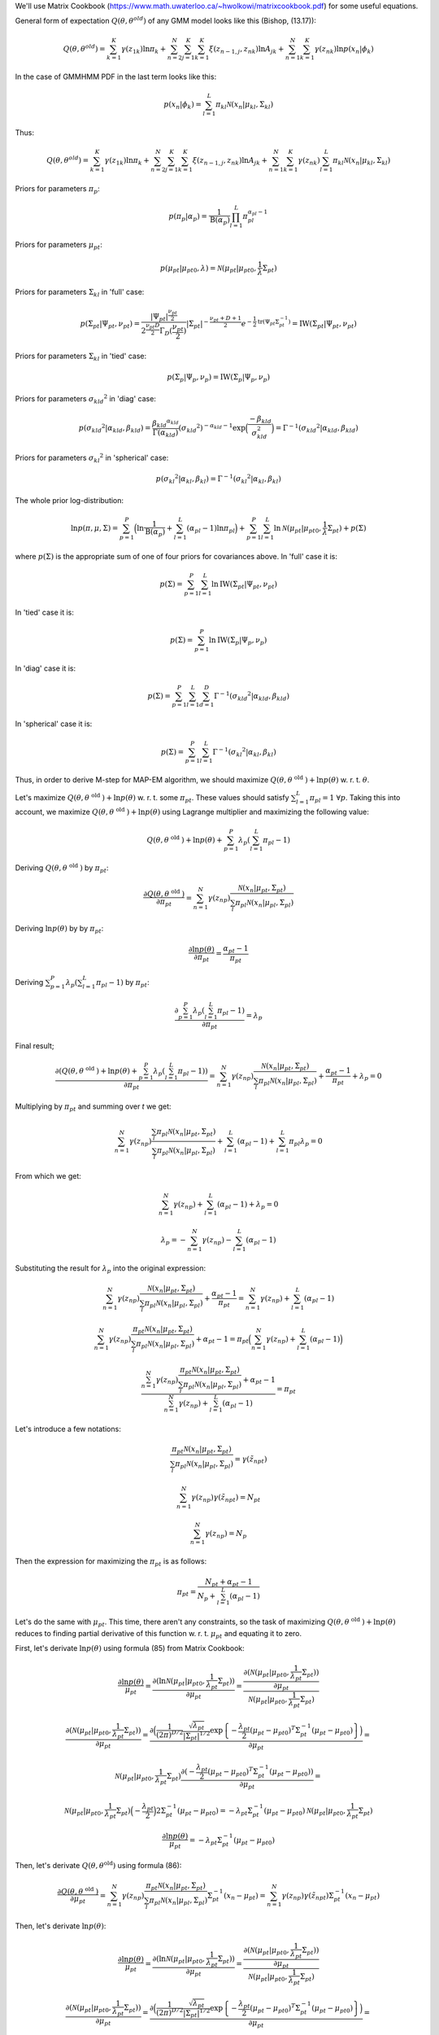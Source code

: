 We'll use Matrix Cookbook (https://www.math.uwaterloo.ca/~hwolkowi/matrixcookbook.pdf) for some useful equations.

General form of expectation :math:`Q(\theta, \theta^{old})` of any GMM model looks like this (Bishop, (13.17)):

.. math::
  Q(\theta, \theta^{old}) = \sum_{k=1}^{K} \gamma(z_{1k})\ln \pi_k + \sum_{n=2}^{N} \sum_{j=1}^{K} \sum_{k=1}^{K} \xi (z_{n-1,j}, z_{nk}) \ln A_{jk} + \sum_{n=1}^{N} \sum_{k=1}^{K} \gamma(z_{nk}) \ln p(x_n | \phi_k)

In the case of GMMHMM PDF in the last term looks like this:

.. math::
  p(x_n | \phi_k) = \sum_{l=1}^{L} \pi_{kl} \mathcal{N}(x_n | \mu_{kl}, \Sigma_{kl})

Thus:

.. math::
  Q(\theta, \theta^{old}) = \sum_{k=1}^{K} \gamma(z_{1k})\ln \pi_k + \sum_{n=2}^{N} \sum_{j=1}^{K} \sum_{k=1}^{K} \xi (z_{n-1,j}, z_{nk}) \ln A_{jk} + \sum_{n=1}^{N} \sum_{k=1}^{K} \gamma(z_{nk}) \sum_{l=1}^{L} \pi_{kl} \mathcal{N}(x_n | \mu_{kl}, \Sigma_{kl})

Priors for parameters :math:`\pi_{p}`:

.. math::
  p(\pi_p | \alpha_p) = \frac{1}{\text{B}(\alpha_p)} \prod_{l=1}^{L} \pi_{pl}^{\alpha_{pl} - 1}

Priors for parameters :math:`\mu_{pt}`:

.. math::
  p(\mu_{pt} | \mu_{pt0}, \lambda) = \mathcal{N} (\mu_{pt} | \mu_{pt0}, \frac{1}{\lambda} \Sigma_{pt})

Priors for parameters :math:`\Sigma_{kl}` in 'full' case:

.. math::
  p(\Sigma_{pt} | \Psi_{pt}, \nu_{pt}) = \frac{\left|\Psi_{pt}\right|^{\frac{\nu_{pt}}{2}}}{2 ^ \frac{\nu_{pt} D} {2} \Gamma_D (\frac{\nu_{pt}}{2})} \left|\Sigma_{pt}\right|^{-\frac{\nu_{pt} + D + 1}{2}} e^{-\frac{1}{2} \text{tr} (\Psi_{pt} \Sigma_{pt}^{-1})} = \text{IW}(\Sigma_{pt} | \Psi_{pt}, \nu_{pt})

Priors for parameters :math:`\Sigma_{kl}` in 'tied' case:

.. math::
  p(\Sigma_p | \Psi_p, \nu_p) = \text{IW}(\Sigma_p | \Psi_p, \nu_p)

Priors for parameters :math:`\sigma_{kld} ^ 2` in 'diag' case:

.. math::
  p(\sigma_{kld} ^ 2 | \alpha_{kld}, \beta_{kld}) = \frac { \beta_{kld} ^ {\alpha_{kld}} } { \Gamma (\alpha_{kld}) } (\sigma_{kld} ^ 2) ^ {-\alpha_{kld} - 1} \exp \Big( \frac {-\beta_{kld}} {\sigma_{kld}^2} \Big) = \Gamma^{-1}(\sigma_{kld} ^ 2 | \alpha_{kld}, \beta_{kld})


Priors for parameters :math:`\sigma_{kl} ^ 2` in 'spherical' case:

.. math::
  p(\sigma_{kl} ^ 2 | \alpha_{kl}, \beta_{kl}) = \Gamma^{-1}(\sigma_{kl} ^ 2 | \alpha_{kl}, \beta_{kl})


The whole prior log-distribution:

.. math::
  \ln p(\pi, \mu, \Sigma) = \sum_{p=1}^{P} \Big(\ln \frac{1}{\text{B}(\alpha_p)} + \sum_{l=1}^{L} (\alpha_{pl} - 1) \ln \pi_{pl}\Big) + \sum_{p=1}^{P} \sum_{l=1}^{L} \ln \mathcal{N} (\mu_{pt} | \mu_{pt0}, \frac{1}{\lambda} \Sigma_{pt}) + p(\Sigma)

where :math:`p(\Sigma)` is the appropriate sum of one of four priors for covariances above. In 'full' case it is:

.. math::
  p(\Sigma) = \sum_{p=1}^{P} \sum_{l=1}^{L} \ln \text{IW}(\Sigma_{pt} | \Psi_{pt}, \nu_{pt})

In 'tied' case it is:

.. math::
  p(\Sigma) = \sum_{p=1}^{P} \ln \text{IW}(\Sigma_{p} | \Psi_p, \nu_p)

In 'diag' case it is:

.. math::
  p(\Sigma) = \sum_{p=1}^{P} \sum_{l=1}^{L} \sum_{d=1}^{D} \Gamma^{-1}(\sigma_{kld} ^ 2 | \alpha_{kld}, \beta_{kld})

In 'spherical' case it is:

.. math::
  p(\Sigma) = \sum_{p=1}^{P} \sum_{l=1}^{L} \Gamma^{-1}(\sigma_{kl} ^ 2 | \alpha_{kl}, \beta_{kl})

Thus, in order to derive M-step for MAP-EM algorithm, we should maximize :math:`Q(\theta, \theta^{\text{ old }}) + \ln p(\theta)` w. r. t. :math:`\theta`.

Let's maximize :math:`Q(\theta, \theta^{\text{ old }}) + \ln p(\theta)` w. r. t. some :math:`\pi_{pt}`. These values should satisfy :math:`\sum_{l=1}^{L} \pi_{pl} = 1` :math:`\forall p`. Taking this into account, we maximize :math:`Q(\theta, \theta^{\text{ old }}) + \ln p(\theta)` using Lagrange multiplier and maximizing the following value:

.. math::
  Q(\theta, \theta^{\text{ old }}) + \ln p(\theta) + \sum_{p=1}^{P} \lambda_p (\sum_{l=1}^{L} \pi_{pl} - 1)

Deriving :math:`Q(\theta, \theta^{\text{ old }})` by :math:`\pi_{pt}`:

.. math::
  \frac{\partial Q(\theta, \theta^{\text{ old }})}{\partial \pi_{pt}} = \sum_{n=1}^{N} \gamma(z_{np}) \frac {\mathcal{N} (x_n | \mu_{ pt }, \Sigma_{pt})} {\sum_l \pi_{pl} \mathcal{N} (x_n | \mu_{pl}, \Sigma_{pl})}

Deriving :math:`\ln p(\theta)` by by :math:`\pi_{pt}`:

.. math::
  \frac{\partial \ln p(\theta)}{\partial \pi_{pt}} = \frac{\alpha_{pt} - 1}{\pi_{pt}}

Deriving :math:`\sum_{p=1}^{P} \lambda_p (\sum_{l=1}^{L} \pi_{pl} - 1)` by :math:`\pi_{pt}`:

.. math::
  \frac {\partial \sum_{p=1}^{P} \lambda_p (\sum_{l=1}^{L} \pi_{pl} - 1)} {\partial \pi_{pt}} = \lambda_p

Final result;

.. math::
  \frac {\partial (Q(\theta, \theta^{\text{ old }}) + \ln p(\theta) + \sum_{p=1}^{P} \lambda_p (\sum_{l=1}^{L} \pi_{pl} - 1))} {\partial \pi_{pt}} = \sum_{n=1}^{N} \gamma(z_{np}) \frac {\mathcal{N} (x_n | \mu_{ pt }, \Sigma_{pt})} {\sum_l \pi_{pl} \mathcal{N} (x_n | \mu_{pl}, \Sigma_{pl})} + \frac{\alpha_{pt} - 1}{\pi_{pt}} + \lambda_p = 0

Multiplying by :math:`\pi_{pt}` and summing over *t* we get:

.. math::
  \sum_{n=1}^{N} \gamma(z_{np}) \frac {\sum_l \pi_{pl} \mathcal{N} (x_n | \mu_{ pt }, \Sigma_{pt})} {\sum_l \pi_{pl} \mathcal{N} (x_n | \mu_{pl}, \Sigma_{pl})} + \sum_{l=1}^{L} (\alpha_{pl} - 1) + \sum_{l=1}^{L} \pi_{pl} \lambda_p = 0

From which we get:

.. math::
  \sum_{n=1}^{N} \gamma(z_{np}) + \sum_{l=1}^{L} (\alpha_{pl} - 1) + \lambda_p = 0

  \lambda_p = -\sum_{n=1}^{N} \gamma(z_{np}) - \sum_{l=1}^{L} (\alpha_{pl} - 1)

Substituting the result for :math:`\lambda_p` into the original expression:

.. math::
  \sum_{n=1}^{N} \gamma(z_{np}) \frac {\mathcal{N} (x_n | \mu_{ pt }, \Sigma_{pt})} {\sum_l \pi_{pl} \mathcal{N} (x_n | \mu_{pl}, \Sigma_{pl})} + \frac{\alpha_{pt} - 1}{\pi_{pt}} = \sum_{n=1}^{N} \gamma(z_{np}) + \sum_{l=1}^{L} (\alpha_{pl} - 1)

  \sum_{n=1}^{N} \gamma(z_{np}) \frac {\pi_{pt} \mathcal{N} (x_n | \mu_{ pt }, \Sigma_{pt})} {\sum_l \pi_{pl} \mathcal{N} (x_n | \mu_{pl}, \Sigma_{pl})} + \alpha_{pt} - 1 = \pi_{pt} \Big(\sum_{n=1}^{N} \gamma(z_{np}) + \sum_{l=1}^{L} (\alpha_{pl} - 1)\Big)

  \frac{\sum_{n=1}^{N} \gamma(z_{np}) \frac {\pi_{pt} \mathcal{N} (x_n | \mu_{ pt }, \Sigma_{pt})} {\sum_l \pi_{pl} \mathcal{N} (x_n | \mu_{pl}, \Sigma_{pl})} + \alpha_{pt} - 1} { \sum_{n=1}^{N} \gamma(z_{np}) + \sum_{l=1}^{L} (\alpha_{pl} - 1)} = \pi_{pt}

Let's introduce a few notations:

.. math::
  \frac {\pi_{pt} \mathcal{N} (x_n | \mu_{ pt }, \Sigma_{pt})} {\sum_l \pi_{pl} \mathcal{N} (x_n | \mu_{pl}, \Sigma_{pl})} = \gamma(\tilde{z}_{npt})

  \sum_{n=1}^{N} \gamma(z_{np}) \gamma(\tilde{z}_{npt}) = N_{pt}

  \sum_{n=1}^{N} \gamma(z_{np}) = N_p

Then the expression for maximizing the :math:`\pi_{pt}` is as follows:

.. math::
  \pi_{pt} = \frac{N_{pt} + \alpha_{pt} - 1} {N_p + \sum_{l=1}^{L} (\alpha_{pl} - 1)}

Let's do the same with :math:`\mu_{pt}`. This time, there aren't any constraints, so the task of maximizing :math:`Q(\theta, \theta^{\text{ old }}) + \ln p(\theta)` reduces to finding partial derivative of this function w. r. t. :math:`\mu_{pt}` and equating it to zero. 

First, let's derivate :math:`\ln p(\theta)` using formula (85) from Matrix Cookbook:

.. math::
  \frac {\partial \ln p(\theta)} {\mu_{pt}} = \frac {\partial (\ln \mathcal{N} (\mu_{pt} | \mu_{pt0}, \frac{1}{\lambda_{pt}} \Sigma_{pt}))} {\partial \mu_{pt}} = \frac {\frac {\partial (\mathcal{N} (\mu_{pt} | \mu_{pt0}, \frac{1}{\lambda_{pt}} \Sigma_{pt}))} {\partial \mu_{pt}}} {\mathcal{N} (\mu_{pt} | \mu_{pt0}, \frac{1}{\lambda_{pt}} \Sigma_{pt})}

  \frac {\partial (\mathcal{N} (\mu_{pt} | \mu_{pt0}, \frac{1}{\lambda_{pt}} \Sigma_{pt}))} {\partial \mu_{pt}} = \frac {\partial \Big(\frac{1} {(2 \pi)^{D/2}} \frac {\sqrt{\lambda_{pt}}} {\left|\Sigma_{pt}\right|^{1/2}}\exp \left \{ -\frac {\lambda_{pt}} {2} (\mu_{pt} - \mu_{pt0})^T \Sigma_{pt}^{-1} (\mu_{pt} - \mu_{pt0}) \right \}\Big)} {\partial \mu_{pt}} =
 
  \mathcal{N} (\mu_{pt} | \mu_{pt0}, \frac{1}{\lambda_{pt}} \Sigma_{pt}) \frac {\partial (-\frac {\lambda_{pt}} {2} (\mu_{pt} - \mu_{pt0})^T \Sigma_{pt}^{-1} (\mu_{pt} - \mu_{pt0}))} {\partial \mu_{pt}} = 
  
  \mathcal{N} (\mu_{pt} | \mu_{pt0}, \frac{1}{\lambda_{pt}} \Sigma_{pt}) \Big(-\frac {\lambda_{pt}} {2}\Big) 2 \Sigma_{pt}^{-1} (\mu_{pt} - \mu_{pt0}) = -\lambda_{pt} \Sigma_{pt}^{-1} (\mu_{pt} - \mu_{pt0}) \mathcal{N} (\mu_{pt} | \mu_{pt0}, \frac{1}{\lambda_{pt}} \Sigma_{pt})

  \frac {\partial \ln p(\theta)} {\mu_{pt}} = -\lambda_{pt} \Sigma_{pt}^{-1} (\mu_{pt} - \mu_{pt0})

Then, let's derivate :math:`Q(\theta, \theta^{\text{old}})` using formula (86):

.. math::
  \frac{\partial Q(\theta, \theta^{\text{ old }})}{\partial \mu_{pt}} = \sum_{n=1}^{N} \gamma(z_{np}) \frac {\pi_{pt} \mathcal{N} (x_n | \mu_pt, \Sigma_pt)} {\sum_l \pi_{pl} \mathcal{N} (x_n | \mu_pl, \Sigma_pl)} \Sigma_{pt}^{-1} (x_n - \mu_{pt}) = \sum_{n=1}^{N} \gamma(z_{np}) \gamma(\tilde{z}_{npt}) \Sigma_{pt}^{-1} (x_n - \mu_{pt})
  
Then, let's derivate :math:`\ln p(\theta)`:

.. math::
  \frac {\partial \ln p(\theta)} {\mu_{pt}} = \frac {\partial (\ln \mathcal{N} (\mu_{pt} | \mu_{pt0}, \frac{1}{\lambda_{pt}} \Sigma_{pt}))} {\partial \mu_{pt}} = \frac {\frac {\partial (\mathcal{N} (\mu_{pt} | \mu_{pt0}, \frac{1}{\lambda_{pt}} \Sigma_{pt}))} {\partial \mu_{pt}}} {\mathcal{N} (\mu_{pt} | \mu_{pt0}, \frac{1}{\lambda_{pt}} \Sigma_{pt})}

  \frac {\partial (\mathcal{N} (\mu_{pt} | \mu_{pt0}, \frac{1}{\lambda_{pt}} \Sigma_{pt}))} {\partial \mu_{pt}} = \frac {\partial \Big(\frac{1} {(2 \pi)^{D/2}} \frac {\sqrt{\lambda_{pt}}} {\left|\Sigma_{pt}\right|^{1/2}}\exp \left \{ -\frac {\lambda_{pt}} {2} (\mu_{pt} - \mu_{pt0})^T \Sigma_{pt}^{-1} (\mu_{pt} - \mu_{pt0}) \right \}\Big)} {\partial \mu_{pt}} =
 
  \mathcal{N} (\mu_{pt} | \mu_{pt0}, \frac{1}{\lambda_{pt}} \Sigma_{pt}) \frac {\partial (-\frac {\lambda_{pt}} {2} (\mu_{pt} - \mu_{pt0})^T \Sigma_{pt}^{-1} (\mu_{pt} - \mu_{pt0}))} {\partial \mu_{pt}} = 
  
  \mathcal{N} (\mu_{pt} | \mu_{pt0}, \frac{1}{\lambda_{pt}} \Sigma_{pt}) \Big(-\frac {\lambda_{pt}} {2}\Big) 2 \Sigma_{pt}^{-1} (\mu_{pt} - \mu_{pt0}) = -\lambda_{pt} \Sigma_{pt}^{-1} (\mu_{pt} - \mu_{pt0}) \mathcal{N} (\mu_{pt} | \mu_{pt0}, \frac{1}{\lambda_{pt}} \Sigma_{pt})

  \frac {\partial \ln p(\theta)} {\mu_{pt}} = -\lambda_{pt} \Sigma_{pt}^{-1} (\mu_{pt} - \mu_{pt0})

Now, the result is:

.. math::
  \frac {\partial (Q(\theta, \theta^{\text{ old }}) + \ln p(\theta))} {\partial \mu_{pt}} = \sum_{n=1}^{N} \gamma(z_{np}) \gamma(\tilde{z}_{npt}) \Sigma_{pt}^{-1} (x_n - \mu_{pt}) - \lambda_{pt} \Sigma_{pt}^{-1} (\mu_{pt} - \mu_{pt0}) = 0

  \sum_{n=1}^{N} \gamma(z_{np}) \gamma(\tilde{z}_{npt}) (x_n - \mu_{pt}) - \lambda_{pt} (\mu_{pt} - \mu_{pt0}) = 0

  \sum_{n=1}^{N} \gamma(z_{np}) \gamma(\tilde{z}_{npt}) x_n - \mu_{pt}\sum_{n=1}^{N} \gamma(z_{np}) \gamma(\tilde{z}_{npt}) - \lambda_{pt} \mu_{pt} + \lambda_{pt}\mu_{pt0} = 0

  \sum_{n=1}^{N} \gamma(z_{np}) \gamma(\tilde{z}_{npt}) x_n - \mu_{pt} N_{pt}  - \lambda_{pt} \mu_{pt} + \lambda_{pt}\mu_{pt0} = 0

  \sum_{n=1}^{N} \gamma(z_{np}) \gamma(\tilde{z}_{npt}) x_n + \lambda_{pt}\mu_{pt0} = \mu_{pt} (N_{pt}  + \lambda_{pt})

  \mu_{pt} = \frac {\sum_{n=1}^{N} \gamma(z_{np}) \gamma(\tilde{z}_{npt}) x_n + \lambda_{pt}\mu_{pt0}} {N_{pt}  + \lambda_{pt}}


Basically all the same with :math:`\Sigma`, but with 4 different variants of it, for full, tied, diagonal and spherical covariance.

Let's start with 'full'. We're trying to find :math:`\Sigma_{pt}`. First, derivative of :math:`Q(\theta, \theta^{\text{ old }})`:

.. math::
  \frac {\partial Q(\theta, \theta^{\text{old}})} {\partial \Sigma_{pt}} = \sum_{n=1}^{N} \gamma(z_{np}) \gamma(\tilde{z}_{npt}) \frac {\frac {\partial \mathcal{N} (x_n | \mu_{pt}, \Sigma_{pt})} {\partial \Sigma_{pt}}} {\mathcal{N} (x_n | \mu_{pt}, \Sigma_{pt})}

  \frac {\partial \mathcal{N} (x | \mu, \Sigma)} {\partial \Sigma} = \frac {\partial \Big(\frac{1} {(2 \pi)^{D/2}} \frac {1} {\left|\Sigma\right|^{1/2}}\exp \left \{ -\frac {1} {2} (x - \mu)^T \Sigma^{-1} (x - \mu) \right \}\Big)} {\partial \Sigma} = 

  = \frac{1} {(2 \pi)^{D/2}} \frac {\partial \left|\Sigma\right| ^ {-\frac{1}{2}}} {\partial \Sigma} \exp \{\cdots\} + \frac{1} {(2 \pi)^{D/2}} \frac {1} {\left|\Sigma\right|^{1/2}} \frac {\partial \exp \{\cdots\}} {\partial \Sigma}

Using the chain rule and formula (49) from Matrix Cookbook to find the derivative of determinant, for the first term we get:

.. math::
  \frac {\partial \left|\Sigma\right| ^ {-\frac{1}{2}}} {\partial \Sigma} = \frac {\partial \left|\Sigma\right| ^ {-\frac{1}{2}}} {\partial \left|\Sigma\right|} \frac {\partial \left|\Sigma\right|} {\partial \Sigma} = - \frac {1} {2} \left|\Sigma\right| ^ {-\frac{3}{2}} \left|\Sigma\right| \Sigma^{-T} = - \frac {1} {2} \frac {1} {\left|\Sigma\right| ^ {1/2}} \Sigma^{-T}

Using the chain rule and formula (61) from Matrix Cookbook to find the derivative of inverse, for the second term we get:

.. math::
  \frac {\partial \exp \{\cdots\}} {\partial \Sigma} = \frac {\partial \exp \{\cdots\}} {\{\cdots\}} \frac {\{\cdots\}} {\partial \Sigma} = \exp \{\cdots\} \Big(-\frac {1} {2} \Big) \frac {\partial \Big((x - \mu)^T \Sigma^{-1} (x - \mu) \Big)} {\partial \Sigma} = 
  
  = \exp \{\cdots\} \Big(-\frac {1} {2} \Big) (-\Sigma^{-T} (x - \mu) (x - \mu)^T \Sigma^{-T})

Combining the two:

.. math::
  \frac {\partial \mathcal{N} (x | \mu, \Sigma)} {\partial \Sigma} = \frac{1} {(2 \pi)^{D/2}} \frac {1} {\left|\Sigma\right| ^ {1/2}}  \exp \{\cdots\} \Big(-\frac {1} {2}\Big) \Sigma^{-T} + \frac{1} {(2 \pi)^{D/2}} \frac {1} {\left|\Sigma\right|^{1/2}} \exp \{\cdots\} \Big(-\frac {1} {2} \Big) (-\Sigma^{-T} (x - \mu) (x - \mu)^T \Sigma^{-T}) = 

  =  \mathcal{N} (x | \mu, \Sigma)\Big(-\frac {1} {2}\Big) \Sigma^{-T} + \mathcal{N} (x | \mu, \Sigma) \frac {1} {2} (\Sigma^{-T} (x - \mu) (x - \mu)^T \Sigma^{-T})

From which we finally get:

.. math::
  \frac {\partial Q(\theta, \theta^{\text{old}})} {\partial \Sigma_{pt}} = \sum_{n=1}^{N} \gamma(z_{np}) \gamma(\tilde{z}_{npt}) \Big( \Big(-\frac {1} {2}\Big) \Sigma_{pt}^{-T} + \frac {1} {2} (\Sigma_{pt}^{-T} (x_n - \mu_{pt}) (x_n - \mu_{pt})^T \Sigma_{pt}^{-T}) \Big) = 
  
  = \Big(-\frac {1} {2}\Big) \Sigma_{pt}^{-T} \sum_{n=1}^{N} \gamma(z_{np}) \gamma(\tilde{z}_{npt}) + \frac {1} {2} \Sigma_{pt}^{-T} (\sum_{n=1}^{N} \gamma(z_{np}) \gamma(\tilde{z}_{npt}) (x_n - \mu_{pt}) (x_n - \mu_{pt})^T) \Sigma_{pt}^{-T} = 
  
  = \Big(-\frac {1} {2}\Big) \Sigma_{pt}^{-T} N_{pt} + \frac {1} {2} \Sigma_{pt}^{-T} \big(\sum_{n=1}^{N} \gamma(z_{np}) \gamma(\tilde{z}_{npt}) (x_n - \mu_{pt}) (x_n - \mu_{pt})^T\big) \Sigma_{pt}^{-T} 


Now to :math:`\ln p(\theta)`:

.. math::
  \frac {\partial \ln p(\theta)} {\partial \Sigma_{pt}} = \frac {\frac {\partial \mathcal {N} (\mu_{pt} | \mu_{pt0}, \frac {1} {\lambda_pt} \Sigma_{pt})} {\partial \Sigma_{pt}}} {\mathcal {N} (\mu_{pt} | \mu_{pt0}, \frac {1} {\lambda_pt} \Sigma_{pt})} + \frac {\frac {\partial \text {IW} (\Sigma_{pt} | \Psi_{pt}, \nu_{pt})} {\partial \Sigma_{pt}}} {\text {IW} (\Sigma_{pt} | \Psi_{pt}, \nu_{pt})}

We can calculate the derivative of normal distribution in the equation above using previous results:

.. math::
  \frac {\partial \mathcal {N} (x | \mu, \frac {1} {\lambda} \Sigma)} {\partial \Sigma} = \frac {\partial \Big(\frac{1} {(2 \pi)^{D/2}} \frac {\sqrt{\lambda}} {\left|\Sigma\right|^{1/2}} \exp \left \{ -\frac {\lambda} {2} (x - \mu)^T \Sigma^{-1} (x - \mu) \right \}\Big)} {\partial \Sigma} 

  = \frac{\sqrt{\lambda}} {(2 \pi)^{D/2}} \frac {\partial \left|\Sigma\right| ^ {-\frac{1}{2}}} {\partial \Sigma} \exp \{\cdots\} + \frac{1} {(2 \pi)^{D/2}} \frac {\sqrt{\lambda}} {\left|\Sigma\right|^{1/2}} \frac {\partial \exp \{\cdots\}} {\partial \Sigma}

  = \mathcal{N} (x | \mu, \frac {1} {\lambda} \Sigma)\Big(-\frac {1} {2}\Big) \Sigma^{-T} + \mathcal{N} (x | \mu, \frac {1} {\lambda} \Sigma) \frac {\lambda} {2} \Sigma^{-T} (x - \mu) (x - \mu)^T \Sigma^{-T}

Now to the derivative of inverse-Wishart distribution:

.. math::
  \frac {\partial \text {IW} (\Sigma | \Psi, \nu)} {\partial \Sigma} = \frac {\partial \Big( \frac{\left|\Psi\right|^{\frac{\nu}{2}}}{2 ^ \frac{\nu D} {2} \Gamma_D (\frac{\nu}{2})} \left|\Sigma\right|^{-\frac{\nu + D + 1}{2}} \exp \left \{-\frac{1}{2} \text{tr} (\Psi \Sigma^{-1}) \right \} \Big)} {\partial \Sigma} 
  
  = \frac{ \left| \Psi \right| ^ {\frac {\nu} {2} } } {2 ^ \frac{\nu D} {2} \Gamma_D (\frac{\nu}{2})} \frac {\partial  \left|\Sigma\right|^{-\frac{\nu + D + 1}{2}} } {\partial \Sigma} \exp \left  \{-\frac{1}{2} \text{tr} (\Psi \Sigma^{-1}) \right \} + \frac{\left|\Psi\right|^{\frac{\nu}{2}}}{2 ^ \frac{\nu D} {2} \Gamma_D (\frac{\nu}{2})} \left|\Sigma\right|^{-\frac{\nu + D + 1}{2}} \exp \left \{-\frac{1}{2} \text{tr} (\Psi \Sigma^{-1}) \right \} \Big( - \frac {1} {2} \Big) \frac {\partial \text{tr} (\Psi \Sigma^{-1})} {\partial \Sigma}

Using the same equation (49) from Matrix Cookbook, we get:

.. math::

  \frac {\partial  \left|\Sigma\right|^{-\frac{\nu + D + 1}{2}} } {\partial \Sigma} = \frac {\partial  \left|\Sigma\right|^{-\frac{\nu + D + 1}{2}} } {\partial \left| \Sigma \right|} \frac {\partial \left| \Sigma \right|} {\partial \Sigma} = - \frac {(\nu + D + 1)} {2} \left| \Sigma \right| ^ {-\frac{\nu + D + 1}{2}} \Sigma^{-1} \frac {\partial \left| \Sigma \right|} {\partial \Sigma} = -\frac {(\nu + D + 1)} {2} \left| \Sigma \right| ^ {-\frac{\nu + D + 1}{2}} \Sigma^{-1} \left| \Sigma \right| \Sigma^{-T} = 

   = -\frac {(\nu + D + 1)} {2} \Sigma^{-T} \left| \Sigma \right| ^ {-\frac{\nu + D + 1}{2}}

Using formula (63), for the derivative of a trace we get:

.. math::
  \frac {\partial \text{tr} (\Psi \Sigma^{-1})} {\partial \Sigma} = -\Sigma^{-T} \Psi^T \Sigma^{-T}

Combining the two, we get:

.. math::
  \frac {\partial \text {IW} (\Sigma | \Psi, \nu)} {\partial \Sigma} = -\frac {(\nu + D + 1)} {2} \Sigma^{-T} \text {IW} (\Sigma | \Psi, \nu) + \frac {1} {2} \Sigma^{-T} \Psi^T \Sigma^{-T} \text {IW} (\Sigma | \Psi, \nu)

Now, finally, we can get the whole derivative of prior distribution w. r. t. :math:`\Sigma_{pt}`:

.. math::
  \frac {\partial \ln p(\theta)} {\partial \Sigma_{pt}} = \Big(-\frac {1} {2}\Big) \Sigma_{pt}^{-T} + \frac {\lambda_{pt}} {2} \Sigma_{pt}^{-T} (\mu_{pt} - \mu_{pt0}) (\mu_{pt} - \mu_{pt0})^T \Sigma_{pt}^{-T} + \Big(-\frac {(\nu_{pt} + D + 1)} {2}\Big) \Sigma_{pt}^{-T} + \frac {1} {2} \Sigma_{pt}^{-T} \Psi_{pt}^T \Sigma_{pt}^{-T}  

Then, we can equate the derivative of :math:`Q(\theta, \theta ^ {\text{old}}) + \ln (\theta)` to 0:

.. math::
  \frac {\partial (Q(\theta, \theta ^ {\text{old}}) + \ln (\theta))} {\partial \Sigma_{pt}} = \Big(-\frac {1} {2}\Big) \Sigma_{pt}^{-T} N_{pt} + \frac {1} {2} \Sigma_{pt}^{-T} \big(\sum_{n=1}^{N} \gamma(z_{np}) \gamma(\tilde{z}_{npt}) (x_n - \mu_{pt}) (x_n - \mu_{pt})^T\big) \Sigma_{pt}^{-T} +
 
  + \Big(-\frac {1} {2}\Big) \Sigma_{pt}^{-T} + \frac {\lambda_{pt}} {2} \Sigma_{pt}^{-T} (\mu_{pt} - \mu_{pt0}) (\mu_{pt} - \mu_{pt0})^T \Sigma_{pt}^{-T} + \Big(-\frac {(\nu_{pt} + D + 1)} {2}\Big) \Sigma_{pt}^{-T} + \frac {1} {2} \Sigma_{pt}^{-T} \Psi_{pt}^T \Sigma_{pt}^{-T} = 0

Multiplying by :math:`2 \Sigma^{T}` from both sides, we get:

.. math::
  -\Sigma_{pt}^{T} N_{pt} + \sum_{n=1}^{N} \gamma(z_{np}) \gamma(\tilde{z}_{npt}) (x_n - \mu_{pt}) (x_n - \mu_{pt})^T - \Sigma_{pt}^{T} + \lambda_{pt} (\mu_{pt} - \mu_{pt0}) (\mu_{pt} - \mu_{pt0})^T - (\nu_{pt} + D + 1) \Sigma_{pt}^{T} +  \Psi_{pt}^T = 0
  
Let's, once again, introduce a few notations:

.. math::
  C_{npt} = (x_n - \mu_{pt}) (x_n - \mu_{pt})^T

  C_{\mu_{pt}} = (\mu_{pt} - \mu_{pt0}) (\mu_{pt} - \mu_{pt0})^T

Let's rewrite the expression above using these notations:

.. math::
  -\Sigma_{pt}^{T} N_{pt} + \sum_{n=1}^{N} \gamma(z_{np}) \gamma(\tilde{z}_{npt}) C_{npt} - \Sigma_{pt}^{T} + \lambda_{pt} C_{\mu_{pt}} - (\nu_{pt} + D + 1) \Sigma_{pt}^{T} +  \Psi_{pt}^T = 0

  \sum_{n=1}^{N} \gamma(z_{np}) \gamma(\tilde{z}_{npt}) C_{npt} + \lambda_{pt} C_{\mu_{pt}} + \Psi_{pt}^T = \Sigma_{pt}^{T} (N_{pt} + 1 + (\nu_{pt} + D + 1))

  \Sigma_{pt}^T = \Sigma_{pt} = \frac {\sum_{n=1}^{N} \gamma(z_{np}) \gamma(\tilde{z}_{npt}) C_{npt} + \lambda_{pt} C_{\mu_{pt}} + \Psi_{pt}^T} {N_{pt} + 1 + \nu_{pt} + D + 1}
